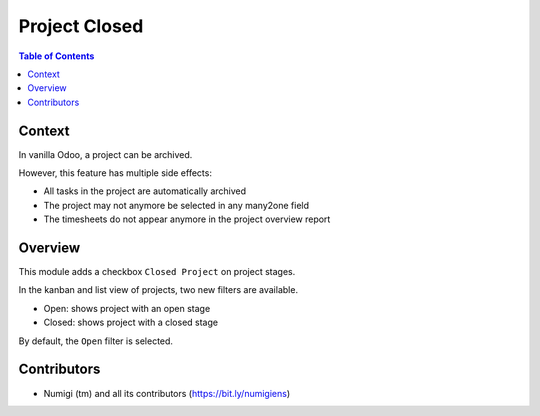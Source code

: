 Project Closed
==============

.. contents:: Table of Contents

Context
-------
In vanilla Odoo, a project can be archived.

.. image:: static/description/project_archived.png

However, this feature has multiple side effects:

* All tasks in the project are automatically archived
* The project may not anymore be selected in any many2one field
* The timesheets do not appear anymore in the project overview report

Overview
--------
This module adds a checkbox ``Closed Project`` on project stages.

.. image:: static/description/project_stage_form.png

In the kanban and list view of projects, two new filters are available.

.. image:: static/description/project_kanban.png

.. image:: static/description/project_list.png

* Open: shows project with an open stage
* Closed: shows project with a closed stage

By default, the ``Open`` filter is selected.

Contributors
------------
* Numigi (tm) and all its contributors (https://bit.ly/numigiens)
